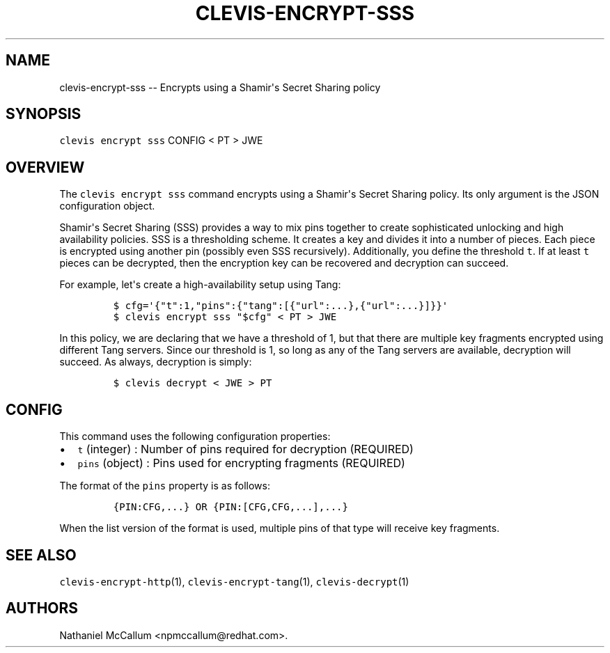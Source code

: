 .\" Automatically generated by Pandoc 1.19.1
.\"
.TH "CLEVIS\-ENCRYPT\-SSS" "1" "September 2017" "" ""
.hy
.SH NAME
.PP
clevis\-encrypt\-sss \-\- Encrypts using a Shamir\[aq]s Secret Sharing
policy
.SH SYNOPSIS
.PP
\f[C]clevis\ encrypt\ sss\f[] CONFIG < PT > JWE
.SH OVERVIEW
.PP
The \f[C]clevis\ encrypt\ sss\f[] command encrypts using a Shamir\[aq]s
Secret Sharing policy.
Its only argument is the JSON configuration object.
.PP
Shamir\[aq]s Secret Sharing (SSS) provides a way to mix pins together to
create sophisticated unlocking and high availability policies.
SSS is a thresholding scheme.
It creates a key and divides it into a number of pieces.
Each piece is encrypted using another pin (possibly even SSS
recursively).
Additionally, you define the threshold \f[C]t\f[].
If at least \f[C]t\f[] pieces can be decrypted, then the encryption key
can be recovered and decryption can succeed.
.PP
For example, let\[aq]s create a high\-availability setup using Tang:
.IP
.nf
\f[C]
$\ cfg=\[aq]{"t":1,"pins":{"tang":[{"url":...},{"url":...}]}}\[aq]
$\ clevis\ encrypt\ sss\ "$cfg"\ <\ PT\ >\ JWE
\f[]
.fi
.PP
In this policy, we are declaring that we have a threshold of 1, but that
there are multiple key fragments encrypted using different Tang servers.
Since our threshold is 1, so long as any of the Tang servers are
available, decryption will succeed.
As always, decryption is simply:
.IP
.nf
\f[C]
$\ clevis\ decrypt\ <\ JWE\ >\ PT
\f[]
.fi
.SH CONFIG
.PP
This command uses the following configuration properties:
.IP \[bu] 2
\f[C]t\f[] (integer) : Number of pins required for decryption (REQUIRED)
.IP \[bu] 2
\f[C]pins\f[] (object) : Pins used for encrypting fragments (REQUIRED)
.PP
The format of the \f[C]pins\f[] property is as follows:
.IP
.nf
\f[C]
{PIN:CFG,...}\ OR\ {PIN:[CFG,CFG,...],...}
\f[]
.fi
.PP
When the list version of the format is used, multiple pins of that type
will receive key fragments.
.SH SEE ALSO
.PP
\f[C]clevis\-encrypt\-http\f[](1), \f[C]clevis\-encrypt\-tang\f[](1),
\f[C]clevis\-decrypt\f[](1)
.SH AUTHORS
Nathaniel McCallum <npmccallum@redhat.com>.
